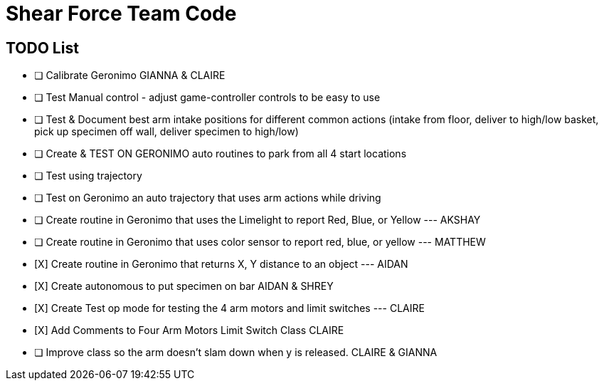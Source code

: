 = Shear Force Team Code

== TODO List

- [ ] Calibrate Geronimo GIANNA & CLAIRE
- [ ] Test Manual control - adjust game-controller controls to be easy to use
- [ ] Test & Document best arm intake positions for different common actions (intake from floor, deliver to high/low basket, pick up specimen off wall, deliver specimen to high/low)
- [ ] Create & TEST ON GERONIMO auto routines to park from all 4 start locations
- [ ] Test using trajectory
- [ ] Test on Geronimo an auto trajectory that uses arm actions while driving
- [ ] Create routine in Geronimo that uses the Limelight to report Red, Blue, or Yellow --- AKSHAY
- [ ] Create routine in Geronimo that uses color sensor to report red, blue, or yellow --- MATTHEW
- [X]  Create routine in Geronimo that returns X, Y distance to an object --- AIDAN
- [X] Create autonomous to put specimen on bar AIDAN & SHREY
- [X] Create Test op mode for testing the 4 arm motors and limit switches --- CLAIRE
- [X] Add Comments to Four Arm Motors Limit Switch Class CLAIRE
- [ ] Improve class so the arm doesn't slam down when y is released. CLAIRE & GIANNA


